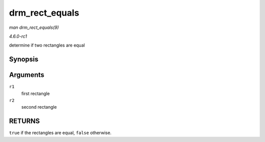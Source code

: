 
.. _API-drm-rect-equals:

===============
drm_rect_equals
===============

*man drm_rect_equals(9)*

*4.6.0-rc1*

determine if two rectangles are equal


Synopsis
========

.. c:function:: bool drm_rect_equals( const struct drm_rect * r1, const struct drm_rect * r2 )

Arguments
=========

``r1``
    first rectangle

``r2``
    second rectangle


RETURNS
=======

``true`` if the rectangles are equal, ``false`` otherwise.
